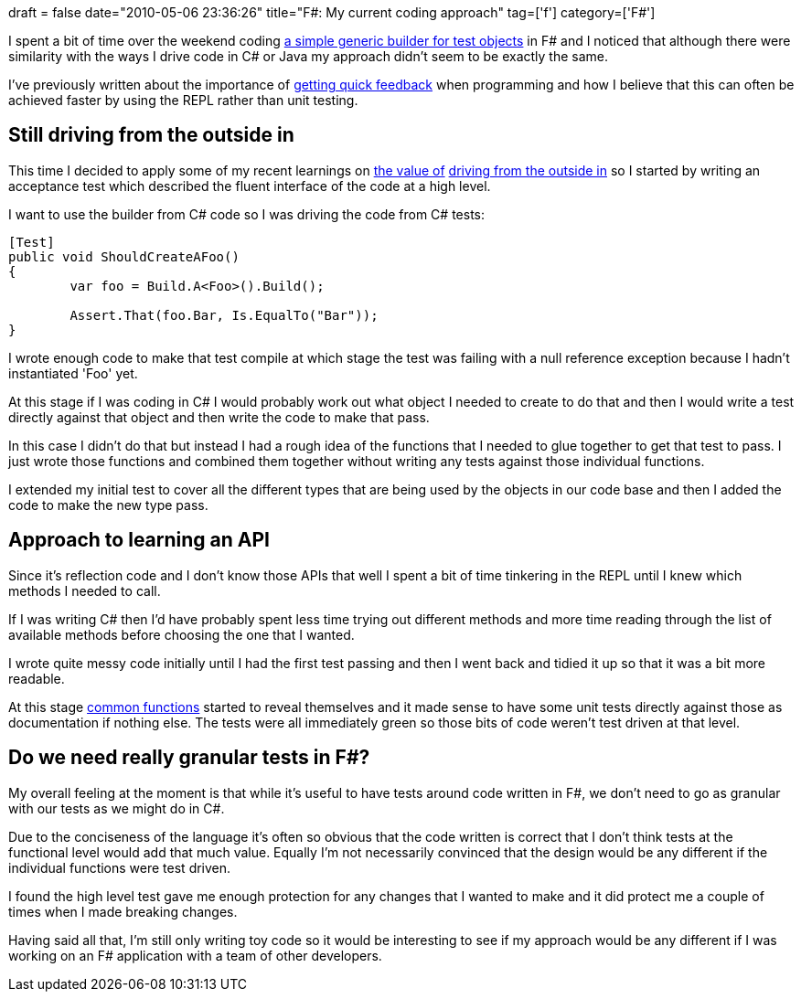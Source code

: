 +++
draft = false
date="2010-05-06 23:36:26"
title="F#: My current coding approach"
tag=['f']
category=['F#']
+++

I spent a bit of time over the weekend coding http://code.google.com/p/yetanotherbuilder/[a simple generic builder for test objects] in F# and I noticed that although there were similarity with the ways I drive code in C# or Java my approach didn't seem to be exactly the same.

I've previously written about the importance of http://www.markhneedham.com/blog/2009/07/20/coding-quick-feedback/[getting quick feedback] when programming and how I believe that this can often be achieved faster by using the REPL rather than unit testing.

== Still driving from the outside in

This time I decided to apply some of my recent learnings on http://www.markhneedham.com/blog/2010/04/18/coding-another-outside-in-example/[the value of] http://www.markhneedham.com/blog/2010/03/02/riskiest-thing-first-vs-outside-in-development/[driving from the outside in] so I started by writing an acceptance test which described the fluent interface of the code at a high level.

I want to use the builder from C# code so I was driving the code from C# tests:

[source,csharp]
----

[Test]
public void ShouldCreateAFoo()
{
	var foo = Build.A<Foo>().Build();

	Assert.That(foo.Bar, Is.EqualTo("Bar"));
}
----

I wrote enough code to make that test compile at which stage the test was failing with a null reference exception because I hadn't instantiated 'Foo' yet.

At this stage if I was coding in C# I would probably work out what object I needed to create to do that and then I would write a test directly against that object and then write the code to make that pass.

In this case I didn't do that but instead I had a rough idea of the functions that I needed to glue together to get that test to pass. I just wrote those functions and combined them together without writing any tests against those individual functions.

I extended my initial test to cover all the different types that are being used by the objects in our code base and then I added the code to make the new type pass.

== Approach to learning an API

Since it's reflection code and I don't know those APIs that well I spent a bit of time tinkering in the REPL until I knew which methods I needed to call.

If I was writing C# then I'd have probably spent less time trying out different methods and more time reading through the list of available methods before choosing the one that I wanted.

I wrote quite messy code initially until I had the first test passing and then I went back and tidied it up so that it was a bit more readable.

At this stage http://code.google.com/p/yetanotherbuilder/source/browse/yab/TypeHelper.fs[common functions] started to reveal themselves and it made sense to have some unit tests directly against those as documentation if nothing else. The tests were all immediately green so those bits of code weren't test driven at that level.

== Do we need really granular tests in F#?

My overall feeling at the moment is that while it's useful to have tests around code written in F#, we don't need to go as granular with our tests as we might do in C#.

Due to the conciseness of the language it's often so obvious that the code written is correct that I don't think tests at the functional level would add that much value. Equally I'm not necessarily convinced that the design would be any different if the individual functions were test driven.

I found the high level test gave me enough protection for any changes that I wanted to make and it did protect me a couple of times when I made breaking changes.

Having said all that, I'm still only writing toy code so it would be interesting to see if my approach would be any different if I was working on an F# application with a team of other developers.
